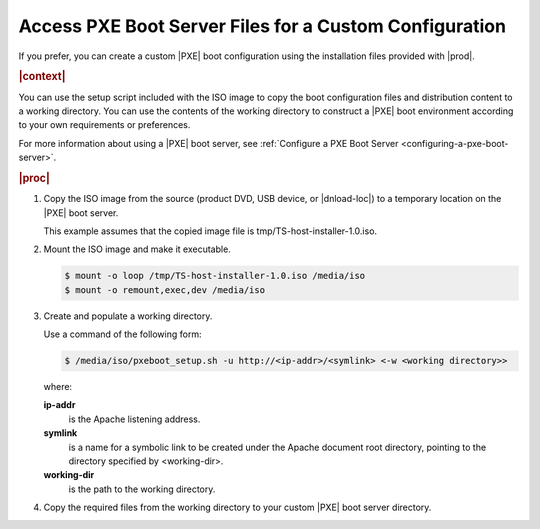 
.. jow1442253584837
.. _accessing-pxe-boot-server-files-for-a-custom-configuration:

=======================================================
Access PXE Boot Server Files for a Custom Configuration
=======================================================

If you prefer, you can create a custom |PXE| boot configuration using the
installation files provided with |prod|.

.. rubric:: |context|

You can use the setup script included with the ISO image to copy the boot
configuration files and distribution content to a working directory. You can
use the contents of the working directory to construct a |PXE| boot environment
according to your own requirements or preferences.

For more information about using a |PXE| boot server, see :ref:`Configure a
PXE Boot Server <configuring-a-pxe-boot-server>`.

.. rubric:: |proc|

.. _accessing-pxe-boot-server-files-for-a-custom-configuration-steps-www-gcz-3t:

#.  Copy the ISO image from the source \(product DVD, USB device, or
    |dnload-loc|\) to a temporary location on the |PXE| boot server.

    This example assumes that the copied image file is
    tmp/TS-host-installer-1.0.iso.

#.  Mount the ISO image and make it executable.

    .. code-block:: none

        $ mount -o loop /tmp/TS-host-installer-1.0.iso /media/iso
        $ mount -o remount,exec,dev /media/iso

#.  Create and populate a working directory.

    Use a command of the following form:

    .. code-block:: none

        $ /media/iso/pxeboot_setup.sh -u http://<ip-addr>/<symlink> <-w <working directory>>

    where:

    **ip-addr**
        is the Apache listening address.

    **symlink**
        is a name for a symbolic link to be created under the Apache document
        root directory, pointing to the directory specified by <working-dir>.

    **working-dir**
        is the path to the working directory.

#.  Copy the required files from the working directory to your custom |PXE|
    boot server directory.
